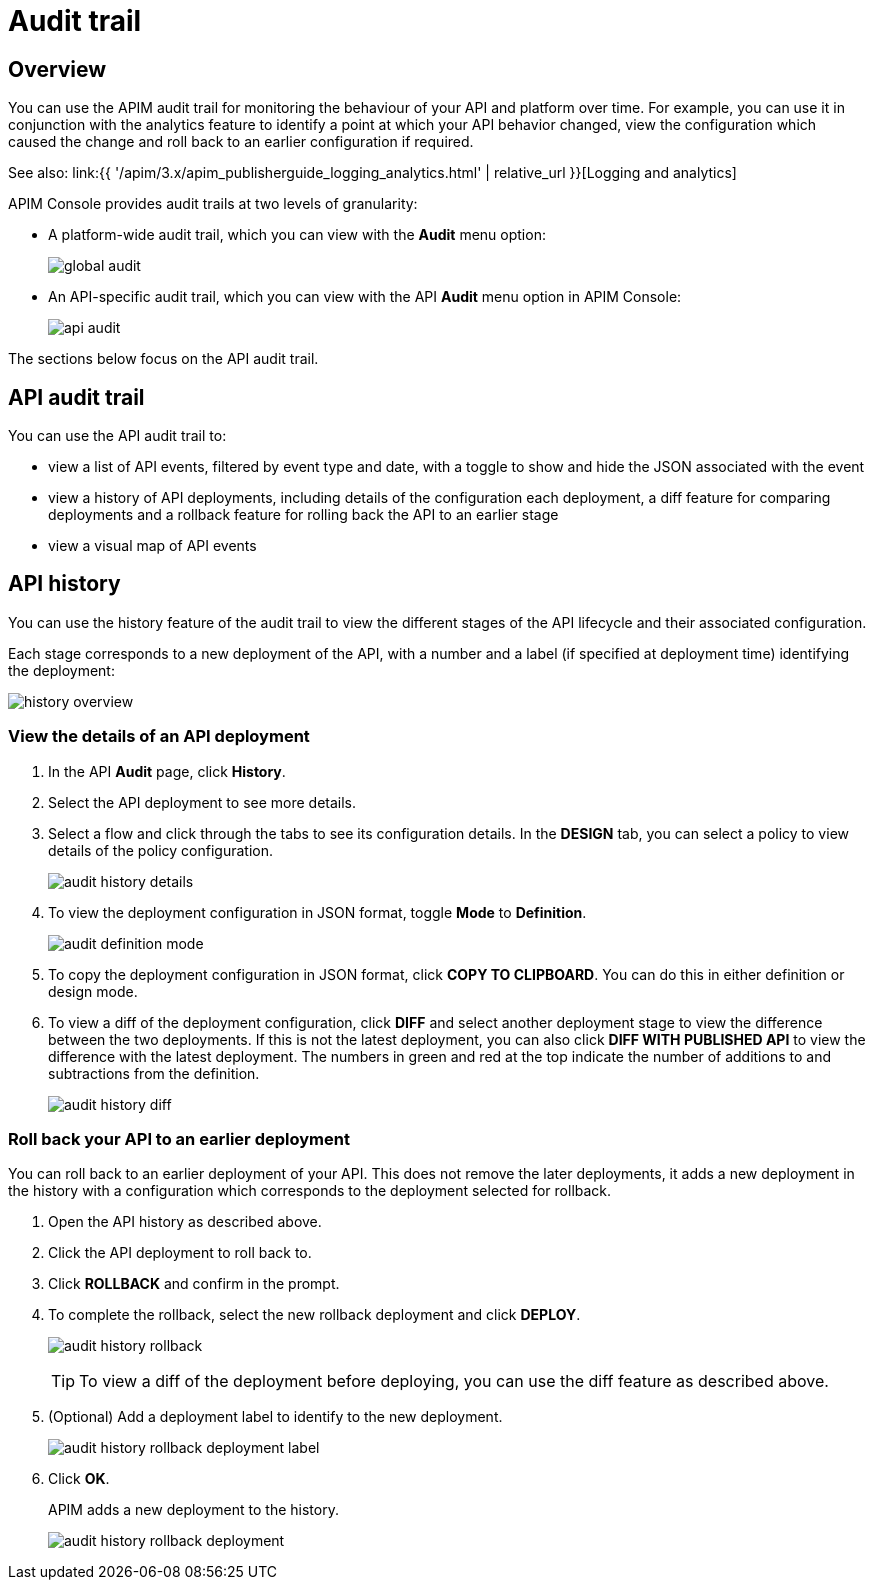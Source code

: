 = Audit trail
:page-sidebar: apim_3_x_sidebar
:page-permalink: apim/3.x/apim_publisherguide_audit.html
:page-folder: apim/user-guide/publisher
:page-layout: apim3x

== Overview

You can use the APIM audit trail for monitoring the behaviour of your API and platform over time.
For example, you can use it in conjunction with the analytics feature to identify a point at which your API behavior changed, view the configuration which caused the change and roll back to an earlier configuration if required.

See also: link:{{ '/apim/3.x/apim_publisherguide_logging_analytics.html' | relative_url }}[Logging and analytics]

APIM Console provides audit trails at two levels of granularity:

* A platform-wide audit trail, which you can view with the *Audit* menu option:
+
image:{% link images/apim/3.x/api-publisher-guide/audit/global-audit.png %}[]

* An API-specific audit trail, which you can view with the API *Audit* menu option in APIM Console:
+
image:{% link images/apim/3.x/api-publisher-guide/audit/api-audit.png %}[]

The sections below focus on the API audit trail.

== API audit trail

You can use the API audit trail to:

* view a list of API events, filtered by event type and date, with a toggle to show and hide the JSON associated with the event
* view a history of API deployments, including details of the configuration each deployment, a diff feature for comparing deployments and a rollback feature for rolling back the API to an earlier stage
* view a visual map of API events

== API history

You can use the history feature of the audit trail to view the different stages of the API lifecycle and their associated configuration.

Each stage corresponds to a new deployment of the API, with a number and a label (if specified at deployment time) identifying the deployment:

image:{% link images/apim/3.x/api-publisher-guide/audit/history-overview.png %}[]

=== View the details of an API deployment

. In the API *Audit* page, click *History*.
. Select the API deployment to see more details.
. Select a flow and click through the tabs to see its configuration details. In the *DESIGN* tab, you can select a policy to view details of the policy configuration.
+
image:{% link images/apim/3.x/api-publisher-guide/audit/audit-history-details.png %}[]

. To view the deployment configuration in JSON format, toggle *Mode* to *Definition*.
+
image:{% link images/apim/3.x/api-publisher-guide/audit/audit-definition-mode.png %}[]

. To copy the deployment configuration in JSON format, click *COPY TO CLIPBOARD*. You can do this in either definition or design mode.
. To view a diff of the deployment configuration, click *DIFF* and select another deployment stage to view the difference between the two deployments. If this is not the latest deployment, you can also click *DIFF WITH PUBLISHED API* to view the difference with the latest deployment. The numbers in green and red at the top indicate the number of additions to and subtractions from the definition.
+
image:{% link images/apim/3.x/api-publisher-guide/audit/audit-history-diff.png %}[]

=== Roll back your API to an earlier deployment

You can roll back to an earlier deployment of your API. This does not remove the later deployments, it adds a new deployment in the history with a configuration which corresponds to the deployment selected for rollback.

. Open the API history as described above.
. Click the API deployment to roll back to.
. Click *ROLLBACK* and confirm in the prompt.
. To complete the rollback, select the new rollback deployment and click *DEPLOY*.
+
image:{% link images/apim/3.x/api-publisher-guide/audit/audit-history-rollback.png %}[]
+
TIP: To view a diff of the deployment before deploying, you can use the diff feature as described above.

. (Optional) Add a deployment label to identify to the new deployment.
+
image:{% link images/apim/3.x/api-publisher-guide/audit/audit-history-rollback-deployment-label.png %}[]

. Click *OK*.
+
APIM adds a new deployment to the history.
+
image:{% link images/apim/3.x/api-publisher-guide/audit/audit-history-rollback-deployment.png %}[]

